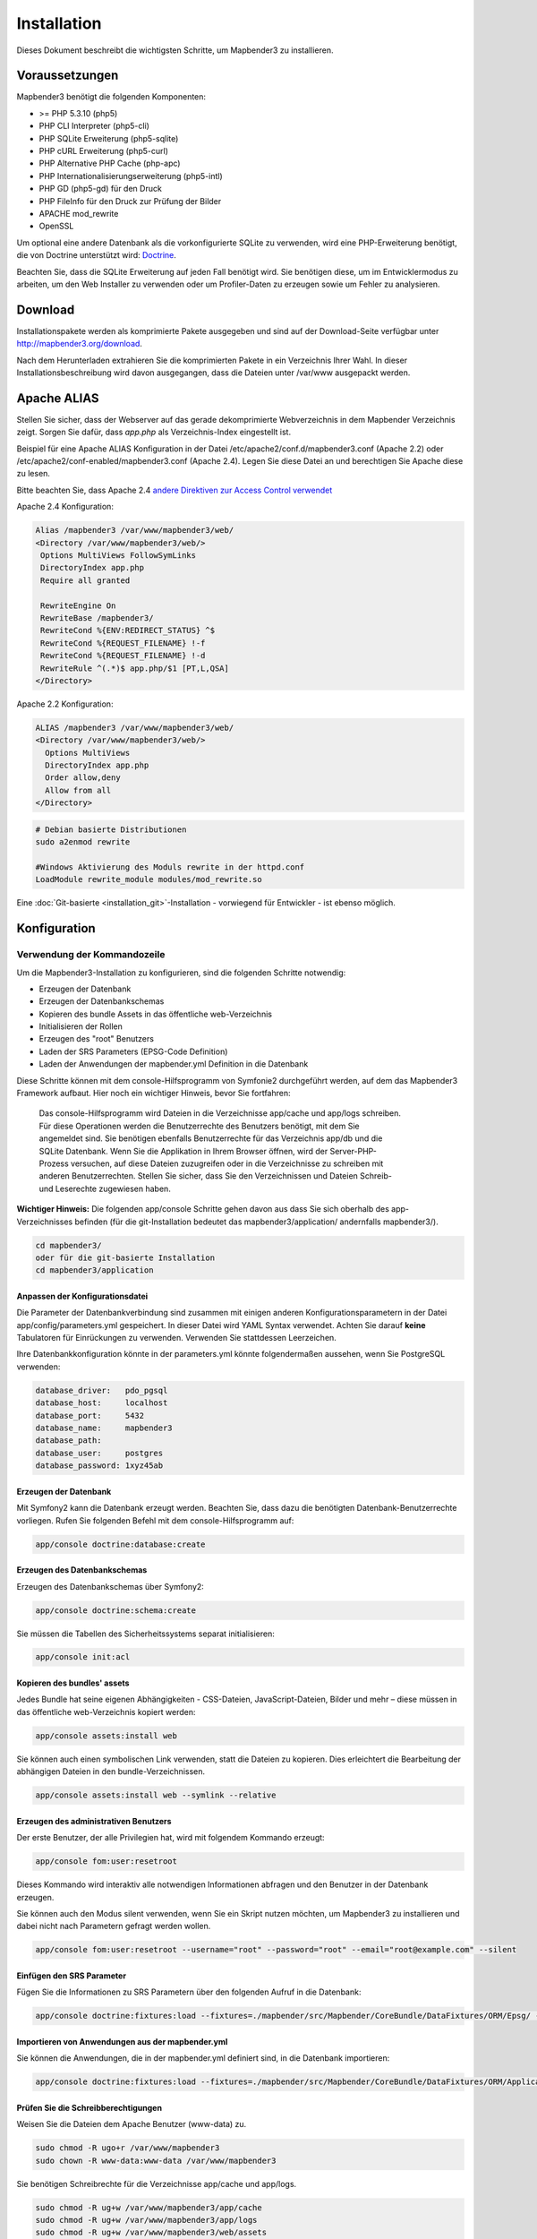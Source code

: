 .. _installation:

Installation 
############ 

Dieses Dokument beschreibt die wichtigsten Schritte, um Mapbender3 zu installieren. 


Voraussetzungen
***************

Mapbender3 benötigt die folgenden Komponenten:

* >= PHP 5.3.10 (php5) 
* PHP CLI Interpreter (php5-cli) 
* PHP SQLite Erweiterung (php5-sqlite) 
* PHP cURL Erweiterung (php5-curl) 
* PHP Alternative PHP Cache (php-apc)
* PHP Internationalisierungserweiterung (php5-intl)
* PHP GD (php5-gd) für den Druck
* PHP FileInfo für den Druck zur Prüfung der Bilder
* APACHE mod_rewrite
* OpenSSL

Um optional eine andere Datenbank als die vorkonfigurierte SQLite zu verwenden, wird eine PHP-Erweiterung benötigt, die von Doctrine unterstützt wird:
`Doctrine <http://www.doctrine-project.org/projects/dbal.html>`_. 

Beachten Sie, dass die SQLite Erweiterung auf jeden Fall benötigt wird. Sie benötigen diese, um im Entwicklermodus zu arbeiten, um den Web Installer zu verwenden oder um Profiler-Daten zu erzeugen sowie um Fehler zu analysieren.


Download 
********** 

Installationspakete werden als komprimierte Pakete ausgegeben und sind auf der Download-Seite verfügbar unter http://mapbender3.org/download.

Nach dem Herunterladen extrahieren Sie die komprimierten Pakete in ein Verzeichnis Ihrer Wahl. In dieser Installationsbeschreibung wird davon ausgegangen, dass die Dateien unter /var/www ausgepackt werden.

Apache ALIAS
********************

Stellen Sie sicher, dass der Webserver auf das gerade dekomprimierte Webverzeichnis in dem Mapbender Verzeichnis zeigt. Sorgen Sie dafür, dass *app.php* als Verzeichnis-Index eingestellt ist.

Beispiel für eine Apache ALIAS Konfiguration in der Datei /etc/apache2/conf.d/mapbender3.conf (Apache 2.2) oder /etc/apache2/conf-enabled/mapbender3.conf (Apache 2.4). Legen Sie diese Datei an und berechtigen Sie Apache diese zu lesen.

Bitte beachten Sie, dass Apache 2.4 `andere Direktiven zur Access Control verwendet <http://httpd.apache.org/docs/2.4/upgrading.html>`_

Apache 2.4 Konfiguration: 

.. code-block:: yaml

 Alias /mapbender3 /var/www/mapbender3/web/
 <Directory /var/www/mapbender3/web/>
  Options MultiViews FollowSymLinks
  DirectoryIndex app.php
  Require all granted
 
  RewriteEngine On
  RewriteBase /mapbender3/
  RewriteCond %{ENV:REDIRECT_STATUS} ^$
  RewriteCond %{REQUEST_FILENAME} !-f
  RewriteCond %{REQUEST_FILENAME} !-d
  RewriteRule ^(.*)$ app.php/$1 [PT,L,QSA]
 </Directory>

Apache 2.2 Konfiguration:

.. code-block:: yaml

  ALIAS /mapbender3 /var/www/mapbender3/web/
  <Directory /var/www/mapbender3/web/>
    Options MultiViews
    DirectoryIndex app.php
    Order allow,deny
    Allow from all
  </Directory>


.. code-block:: yaml
  
  # Debian basierte Distributionen
  sudo a2enmod rewrite
  
  #Windows Aktivierung des Moduls rewrite in der httpd.conf
  LoadModule rewrite_module modules/mod_rewrite.so



Eine :doc:`Git-basierte <installation_git>`-Installation - vorwiegend für Entwickler - ist ebenso möglich.


Konfiguration
******************** 



.. 
  Verwendung des Web-Installer
  ---------------------------------------
  Die Konfiguration direkt über den Browser ist bisher nicht verfügbar. Bitte benutzen Sie derzeit die kommandozeilenbasierte Methode.



Verwendung der  Kommandozeile
----------------------------------------

Um die Mapbender3-Installation zu konfigurieren, sind die folgenden Schritte notwendig:

* Erzeugen der Datenbank
* Erzeugen der Datenbankschemas
* Kopieren des bundle Assets in das öffentliche web-Verzeichnis
* Initialisieren der Rollen
* Erzeugen des "root" Benutzers
* Laden der SRS Parameters (EPSG-Code Definition)
* Laden der Anwendungen der mapbender.yml Definition in die Datenbank

Diese Schritte können mit dem console-Hilfsprogramm von Symfonie2 durchgeführt werden, auf dem das Mapbender3 Framework aufbaut. Hier noch ein wichtiger Hinweis, bevor Sie fortfahren: 


  | Das console-Hilfsprogramm wird Dateien in die Verzeichnisse app/cache und app/logs schreiben. 
  | Für diese Operationen werden die Benutzerrechte des Benutzers benötigt, mit dem Sie 
  | angemeldet sind. Sie benötigen ebenfalls Benutzerrechte für das Verzeichnis app/db und die
  | SQLite Datenbank.  Wenn Sie die Applikation in Ihrem Browser öffnen, wird der Server-PHP-
  | Prozess versuchen, auf  diese Dateien zuzugreifen oder in die Verzeichnisse zu schreiben mit
  | anderen Benutzerrechten. Stellen Sie sicher,  dass Sie den Verzeichnissen und Dateien Schreib-
  | und Leserechte zugewiesen haben. 

**Wichtiger Hinweis:** Die folgenden app/console Schritte gehen davon aus dass Sie sich oberhalb des app-Verzeichnisses befinden (für die git-Installation bedeutet das mapbender3/application/ andernfalls mapbender3/).

.. code-block:: yaml

   cd mapbender3/
   oder für die git-basierte Installation 
   cd mapbender3/application


Anpassen der Konfigurationsdatei
^^^^^^^^^^^^^^^^^^^^^^^^^^^^^^^ 
Die Parameter der Datenbankverbindung sind zusammen mit einigen anderen Konfigurationsparametern in der Datei app/config/parameters.yml gespeichert. In dieser Datei  wird YAML Syntax verwendet. Achten Sie darauf **keine** Tabulatoren für Einrückungen zu verwenden. Verwenden Sie stattdessen Leerzeichen.

Ihre Datenbankkonfiguration könnte in der parameters.yml könnte folgendermaßen aussehen, wenn Sie PostgreSQL verwenden:

.. code-block:: yaml

    database_driver:   pdo_pgsql
    database_host:     localhost
    database_port:     5432
    database_name:     mapbender3
    database_path:
    database_user:     postgres
    database_password: 1xyz45ab


Erzeugen der Datenbank
^^^^^^^^^^^^^^^^^^^^^^^^ 

Mit Symfony2 kann die Datenbank erzeugt werden. Beachten Sie, dass dazu die benötigten Datenbank-Benutzerrechte vorliegen. Rufen Sie folgenden Befehl mit dem console-Hilfsprogramm auf:

.. code-block:: yaml

   app/console doctrine:database:create


Erzeugen des Datenbankschemas
^^^^^^^^^^^^^^^^^^^^^^^^^^^^^^ 

Erzeugen des Datenbankschemas über Symfony2:

.. code-block:: yaml

    app/console doctrine:schema:create

Sie müssen die Tabellen des Sicherheitssystems separat initialisieren:

.. code-block:: yaml

  app/console init:acl

Kopieren des bundles' assets
^^^^^^^^^^^^^^^^^^^^^^^^^^^^^^ 

Jedes Bundle hat seine eigenen Abhängigkeiten - CSS-Dateien, JavaScript-Dateien, Bilder und mehr – diese müssen in das öffentliche web-Verzeichnis kopiert werden:

.. code-block:: yaml

    app/console assets:install web


Sie können auch einen symbolischen Link verwenden, statt die Dateien zu kopieren.  Dies erleichtert die Bearbeitung der abhängigen Dateien in den bundle-Verzeichnissen.

.. code-block:: yaml

   app/console assets:install web --symlink --relative


Erzeugen des administrativen Benutzers
^^^^^^^^^^^^^^^^^^^^^^^^^^^^^^^^^^^^^^^^ 

Der erste Benutzer, der alle Privilegien hat, wird mit folgendem Kommando erzeugt:

.. code-block:: yaml

    app/console fom:user:resetroot

Dieses Kommando wird interaktiv alle notwendigen Informationen abfragen und den Benutzer in der Datenbank erzeugen.

Sie können auch den Modus silent verwenden, wenn Sie ein Skript nutzen möchten, um Mapbender3 zu installieren und dabei nicht nach Parametern gefragt werden wollen.

.. code-block:: yaml

    app/console fom:user:resetroot --username="root" --password="root" --email="root@example.com" --silent


Einfügen den SRS Parameter
^^^^^^^^^^^^^^^^^^^^^^^^^^

Fügen Sie die Informationen zu SRS Parametern über den folgenden Aufruf in die Datenbank:

.. code-block:: yaml

    app/console doctrine:fixtures:load --fixtures=./mapbender/src/Mapbender/CoreBundle/DataFixtures/ORM/Epsg/ --append


Importieren von Anwendungen aus der mapbender.yml
^^^^^^^^^^^^^^^^^^^^^^^^^^^^^^^^^^^^^^^^^^^^^^^^^

Sie können die Anwendungen, die in der mapbender.yml definiert sind, in die Datenbank importieren:

.. code-block:: yaml

    app/console doctrine:fixtures:load --fixtures=./mapbender/src/Mapbender/CoreBundle/DataFixtures/ORM/Application/ --append


Prüfen Sie die Schreibberechtigungen
^^^^^^^^^^^^^^^^^^^^^^^^^^^^^^^^^^^^

Weisen Sie die Dateien dem Apache Benutzer (www-data) zu.

.. code-block:: yaml

 sudo chmod -R ugo+r /var/www/mapbender3
 sudo chown -R www-data:www-data /var/www/mapbender3


Sie benötigen Schreibrechte für die Verzeichnisse app/cache und app/logs.

.. code-block:: yaml

 sudo chmod -R ug+w /var/www/mapbender3/app/cache
 sudo chmod -R ug+w /var/www/mapbender3/app/logs
 sudo chmod -R ug+w /var/www/mapbender3/web/assets
 sudo chmod -R ug+w /var/www/mapbender3/web/uploads


Prüfen Sie Symfony config.php
^^^^^^^^^^^^^^^^^^^^^^^^^^^^^

* http://localhost/mapbender3/config.php

Sie können Mapbender3 nun nutzen. Starten Sie Mapbender3 im Entwicklermodus, indem Sie das Skript app_dev.php aufrufen.

* http://localhost/mapbender3/app_dev.php

**Notice:** Klicken Sie auf den Loginlink oben rechts, um zur Abmedlung zu gelangen. Melden Sie sich mit dem neu erstellten Benutzer an. 

Wenn Sie mehr über Mapbender3 erfahren möchten, schauen Sie sich das :doc:`Mapbender3 Quickstart Dokument <quickstart>` an.



Installationsbeispiel für Ubuntu
**************************************** 

Installieren Sie die notwendigen Komponenten:

.. code-block:: yaml

  apt-get install php5 php5-pgsql php5-gd php5-curl php5-cli php5-sqlite sqlite php-apc php5-intl curl openssl

Laden Sie das Apache Modul rewrite:

.. code-block:: yaml

  sudo a2enmod rewrite

Erstellen Sie den Apache ALIAS. Legen Sie die Datei /etc/apache2/conf.d/mapbender3 mit dem folgenden Inhalt an und starten Sie den Apache Server neu. Apache 2.4 benutzt andere Direktiven für die Access Control (zum Beispiel: "Require all granted"). Für Details schauen Sie bitte in die `Apache Documentation: Upgrading to 2.4 from 2.2 <http://httpd.apache.org/docs/2.4/upgrading.html>`_.

.. code-block:: yaml

  ALIAS /mapbender3 /var/www/mapbender3/web/
  <Directory /var/www/mapbender3/web/>
    Options MultiViews
    DirectoryIndex app.php
    Order allow,deny
    Allow from all
  </Directory>

Prüfen Sie, ob der ALIAS erreichbar ist:

* http://localhost/mapbender3/

Öffnen Sie das Symfony Welcome Script config.php. Das Skript prüft, ob alle notwendigen Komponenten installiert wurden und ob die Konfiguration erfolgte. Sofern noch Probleme vorliegen, sollten diese behoben werden.
 
* http://localhost/mapbender3/config.php


.. image:: ../../figures/mapbender3_symfony_check_configphp.png
     :scale: 80 

Setzen Sie die Schreibrechte für Besitzer (u), Gruppe (g) und Andere (a). Weisen Sie die Skripte dem Apache User (www-data) zu.

.. code-block:: yaml

 sudo chmod -R ugo+r /var/www/mapbender3
 sudo chown -R www-data:www-data /var/www/mapbender3
 sudo chmod -R ug+w /var/www/mapbender3/web/assets
 sudo chmod -R ug+w /var/www/mapbender3/web/uploads

Passen Sie die Mapbender3 Konfigurationsdatei parameters.yml (app/config/parameters.yml) an und definieren Sie die Datenbank, die Sie erzeugen möchten.

.. code-block:: yaml

    database_driver:   pdo_pgsql
    database_host:     localhost
    database_port:     5432
    database_name:     mapbender3
    database_path:
    database_user:     postgres
    database_password: 1xyz45ab
 
Setzen Sie die app/console Befehle ab

.. code-block:: yaml

 cd /var/www/mapbender3
 app/console doctrine:database:create
 app/console doctrine:schema:create
 app/console init:acl
 app/console assets:install web
 app/console fom:user:resetroot
 app/console doctrine:fixtures:load --fixtures=./mapbender/src/Mapbender/CoreBundle/DataFixtures/ORM/Epsg/ --append
 app/console doctrine:fixtures:load --fixtures=./mapbender/src/Mapbender/CoreBundle/DataFixtures/ORM/Application/ --append

Hiermit ist die Installation von Mapbender3 fertig. 

Prüfen Sie die config.php erneut 

* http://localhost/mapbender3/config.php

Sie müssen Schreibrechte für die Verzeichnisse app/cache und app/logs sowie web/assets vergeben.

.. code-block:: yaml

 sudo chmod -R ug+w /var/www/mapbender3/app/cache
 sudo chmod -R ug+w /var/www/mapbender3/app/logs
 sudo chmod -R ug+w /var/www/mapbender3/web/assets
 sudo chmod -R ug+w /var/www/mapbender3/web/uploads


Sie können Mapbender3 nun nutzen. Starten Sie Mapbender3 im Entwicklermodus, indem Sie das Skript app_dev.php aufrufen.

* http://localhost/mapbender3/app_dev.php

**Hinweis:** Klicken Sie auf den Login-Link oben rechts, um zur Abmeldung zu gelangen. Melden Sie sich mit dem neu erstellten Benutzer an. 

Wenn Sie mehr über Mapbender3 erfahren möchten, schauen Sie sich das :doc:`Mapbender3 Quickstart Dokument <quickstart>` an.


Installationsbeispiel für Windows
**************************************** 

Installieren Sie die notwendigen Komponenten:

 * fügen Sie den Pfad zum PHP-bin Verzeichnis zu Ihrer PATH Variable hinzu 
 * aktivieren Sie die PHP Erweiterungen in der php.ini Konfigurationsdatei
 * laden Sie das Apache Modul rewrite

.. code-block:: yaml

 extension=php_curl.dll
 extension=php_fileinfo.dll
 extension=php_gd2.dll
 extension=php_intl.dll
 extension=php_pdo_pgsql.dll
 extension=php_pdo_sqlite.dll
 extension=php_pgsql.dll
 extension=php_openssl.dll

.. code-block:: yaml

    # unter Windows Datei httpd.conf (Kommentar # entfernen) und Apache neu starten
    LoadModule rewrite_module modules/mod_rewrite.so

Erstellen Sie den Apache ALIAS. Legen Sie die Datei /etc/apache2/conf.d/mapbender3.conf (oder für Apache 2.4 /etc/apache2/sites-enabled/mapbender3.conf) mit dem folgenden Inhalt an und starten Sie den Apache Server neu (bitte beachten Sie, dass Apache 2.4 `andere Direktiven zur Access Control verwendet <http://httpd.apache.org/docs/2.4/upgrading.html>`_)

Beispiel ALIAS für Apache 2.4

.. code-block:: yaml

 Alias /mapbender3 c:/mapbender3/web/
 <Directory c:/mapbender3/web/>
  Options MultiViews FollowSymLinks
  DirectoryIndex app.php
  Require all granted
 
  RewriteEngine On
  RewriteBase /mapbender3/
  RewriteCond %{ENV:REDIRECT_STATUS} ^$
  RewriteCond %{REQUEST_FILENAME} !-f
  RewriteCond %{REQUEST_FILENAME} !-d
  RewriteRule ^(.*)$ app.php/$1 [PT,L,QSA]
 </Directory>

Prüfen Sie, ob der ALIAS erreichbar ist:

* http://localhost/mapbender3/

Öffnen Sie das Symfony Welcome Script config.php. Das Skript prüft, ob alle notwendigen Komponenten installiert wurden und ob die Konfiguration erfolgte. Sofern noch Probleme vorliegen, sollten diese behoben werden.
 
* http://localhost/mapbender3/config.php


.. image:: ../../figures/mapbender3_symfony_check_configphp.png
     :scale: 80 

Passen Sie die Mapbender3 Konfigurationsdatei parameters.yml (app/config/parameters.yml) an und definieren Sie die Datenbank, die Sie erzeugen möchten.

.. code-block:: yaml

    database_driver:   pdo_pgsql
    database_host:     localhost
    database_port:     5432
    database_name:     mapbender3
    database_path:
    database_user:     postgres
    database_password: 1xyz45ab

Rufen Sie die app/console Befehle über die php.exe auf. Hierzu müssen Sie ein Standardeingabefenster öffnen.

.. code-block:: yaml
 
 c:
 cd mapbender3
 php.exe app/console doctrine:database:create
 php.exe app/console doctrine:schema:create
 php.exe app/console init:acl
 php.exe app/console assets:install web
 php.exe app/console fom:user:resetroot
 php.exe app/console doctrine:fixtures:load --fixtures=./mapbender/src/Mapbender/CoreBundle/DataFixtures/ORM/Epsg/ --append
 php.exe app/console doctrine:fixtures:load --fixtures=./mapbender/src/Mapbender/CoreBundle/DataFixtures/ORM/Application/ --append


Hiermit ist die Installation von Mapbender3 fertig. 

Prüfen Sie die config.php erneut 

* http://localhost/mapbender3/config.php


Sie können Mapbender3 nun nutzen. Starten Sie Mapbender3 im Entwicklermodus, indem Sie das Skript app_dev.php aufrufen.

* http://localhost/mapbender3/app_dev.php

**Hinweis:** Klicken Sie auf den Login-Link oben rechts, um zur Abmeldung zu gelangen. Melden Sie sich mit dem neu erstellten Benutzer an. 

Wenn Sie mehr über Mapbender3 erfahren möchten, schauen Sie sich das :doc:`Mapbender3 Quickstart Dokument <quickstart>` an.


Konfigurationsdateien
********************** 

Die Basiskonfiguration erfolgt in der Datei **app/config/parameters.yml**. Eine Vorlage app/config/parameters.yml.dist liegt vor. 

Die Konfigurationsdatei **app/config/config.yml** stellt weitere Parameter bereit, z.B. zur Konfiguration der Portalfunktion, Einrichtung des Owsproxy oder Einrichtung einer weiteren Datenbank.


parameters.yml
------------------

* Datenbank: Parameter, die mit **database** beginnen, definieren die Databankverbindung. 
* Mailer: Die Mailerangaben starten mit **mailer**. Nutzen Sie z.B. smtp oder sendmail. 
* Spracheinstellung: Sie können eine Sprache (locale) für Ihre Anwendung angeben (Standardwert ist en, de ist verfügbar). Unter http://doc.mapbender3.org/en/book/translation.html erfahren Sie mehr über die Anpassung von Übersetzungen und wie neue Sprachen hinzugefügt werden können.

**Hinweis:** Sie benötigen einen Mailer, wenn Sie die Selbstregistrierung und das Paßwortsetzen nutzen möchten.


config.yml
-----------

* fom_user.selfregistration: Um die Selbstregistrierung zu de/aktivieren, passen Sie den fom_user.selfregistration Parameter an. Sie müssen unter self_registration_groups eine/mehrere Gruppen angeeben, so dass selbstregistriere Anwender automatisch (bei der Registrierung) diesen Gruppen zugewiesen werden. Über die Gruppe bekommen Sie dann entsprechend Rechte zugewiesen.
* fom_user.reset_password: Über diesen Parameter kann die Möglichkeit de/aktiviert werden, das Passwort neu zu setzen.
* framework.session.cookie_httponly: Stellen Sie für HTTP-only session cookies sicher, dass der Parameter framework.session.cookie_httponly auf true steht.

**Hinweis:** Sie benötigen einen Mailer, wenn Sie die Selbstregistrierung und das Paßwortsetzen nutzen möchten.

Sofern Sie einen Proxy verwenden, müssen Sie diesen in der Datei config.yml im Bereich *ows_proxy3_core* angeben.

Eine Konfiguration könnte wie folgt aussehen:

.. code-block:: yaml

    ows_proxy3_core:
        logging: true
        obfuscate_client_ip: true
        proxy:
            host: myproxy
            port: 8080
            connecttimeout: 60
            timeout: 90
            noproxy:
                - 192.168.1.123



mapbender.yml
------------------
Eine Anwendung kann auf zwei Arten konfiguriert werden. Entweder über die mapbender.yml Datei oder über die Mapbender3 Administration im Browser.

* Das Mapbender Team stellt mit jeder Version eine mapbender.yml mit Demoanwendungen mit den aktuellen Elementdefinitionen zur Verfügung (Sie können die Anwendungen deaktivieren indem Sie published: false setzen oder indem Sie die Datei leeren).
* Anwendungen, die in der mapbender.yml definiert werden, können nicht über die Mapbender3 Administration im Browser bearbeitet werden.
* Sie können allerdings die Anwendungen über einen app/console Befehl in die Datenbank übertragen.

.. code-block:: yaml

    app/console doctrine:fixtures:load --fixtures=./mapbender/src/Mapbender/CoreBundle/DataFixtures/ORM/Application/ --append


Aktualisierung von Mapbender3 auf eine neuere Version
********************************************************** 

Um Mapbender3 zu aktualisieren, müssen Sie die folgenden Schritte durchführen:

* Laden Sie die neuste Version von http://mapbender3.org/builds/ herunter. Aktuelle Snapshots finden Sie unter http://mapbender3.org/builds/nightly/
* Sichern Sie Ihre Konfigurationsdateien (parameters.yml und config.yml) und Ihre alte Mapbender Version (Dateien und Datenbank)
* Ersetzen Sie die Dateien durch die neuen Mapbender Dateien
* Vergleichen Sie die Konfigurationsdateien und prüfen diese auf neue Parameter und Änderungen.
* Aktualisieren Sie Ihre Mapbender Datenbank
* Übernahme Ihrer Screenshots: Kopieren Sie die Dateien Ihrer alten Mapbender Version von /web/uploads/ in das /web/uploads Verzeichnis Ihrer neuen Mapbender Version
* Wenn Sie eigenen Templates verwenden sollten, müssen Sie Ihre Templates mit denen der neuen Version vergleichen (kam es zu Änderungen?)
* Importieren Sie die Anwendungen aus der mapbender.yml Datei, um sich den neusten Stand der Entwicklungen anzuschauen
* Das war's auch schon! Schauen Sie sich Ihre neue Mapbender3 Version an.


Aktualisierungsbeispiel für Linux
------------------------------------
Im Folgenden sind die einzelnen Schritte als Befehle aufgeführt.

.. code-block:: yaml

 # Laden Sie die neue Version herunter
 wget -O http://mapbender3.org/builds/mapbender3-3.0.4.0.tar.gz /tmp/build_mapbender3/
 tar xfz /tmp/build_mapbender3/mapbender3-3.0.4.0.tar.gz
 
 # Sichern Sie die alte Version
 mv -R /var/www/mapbender3 /var/www/mapbender3_save
 
 # Aktivieren Sie den Code der neuen Version
 cp -R /tmp/build_mapbender3/mapbender3-3.0.4.0 /var/www/
 mv /var/www/mapbender3-3.0.4.0 /var/www/mapbender3
 
 # Übernehmen Sie die Konfigurationsdateien in die neue Version von Mapbender
 cp /var/www/mapbender3_save/app/config/parameters.yml /var/www/mapbender3/app/config/parameters.yml
 cp /var/www/mapbender3/app/config/config.yml /var/www/mapbender3/app/config/config.yml-dist
 cp /var/www/mapbender3_save/app/config/config.yml /var/www/mapbender3/app/config/config.yml 
 
 # händisch müssen Sie nun die Konfigirationsdateien auf neue Parameter überprüfen
 # vergleichen Sie die Dateien parameters.yml, config.yml und sofern verwendet die mapbender.yml
 # sofern Sie eigene Templates angelegt haben, vergeleichen Sie diese mit der neuen Mapbender Version
 # sofern Sie Vorschaubilder hochgeladen haben: kopieren Sie diese von der alten Version wieder nach mapbender3/web/uploads
 # sofern Sie eigene Druckvorlagen verwenden: kopieren Sie diese wieder nach mapbender3/app/Resources/MapbenderPrintBundle/templates/

 # Setzen Sie die Schreibrechte für Besitzer (u), Gruppe (g) und Andere (a). Weisen Sie die Skripte dem Apache User (www-data) zu.
 sudo chmod -R uga+r /var/www/mapbender3
 sudo chown -R www-data:www-data /var/www/mapbender3

 # Aktualisieren Sie Ihre Mapbender Datenbank
 cd /var/www/mapbender3/
 app/console doctrine:schema:update --dump-sql
 app/console doctrine:schema:update --force

 # Importieren Sie die Anwendungen aus der mapbender.yml Datei, um sich den neusten Stand der Entwicklungen anzuschauen
 app/console doctrine:fixtures:load --fixtures=./mapbender/src/Mapbender/CoreBundle/DataFixtures/ORM/Application/ --append

 app/console assets:install web
 
 # Setzen Sie die Schreibrechte für Besitzer (u), Gruppe (g) und Andere (a). Weisen Sie die Skripte dem Apache User (www-data) zu.
 sudo chmod -R ugo+r /var/www/mapbender3
 sudo chown -R www-data:www-data /var/www/mapbender3

 # Sie benötigen Schreibrechte für die Verzeichnisse app/cache und app/logs.
 sudo chmod -R ug+w /var/www/mapbender3/app/cache
 sudo chmod -R ug+w /var/www/mapbender3/app/logs
 sudo chmod -R ug+w /var/www/mapbender3/web/assets
 sudo chmod -R ug+w /var/www/mapbender3/web/uploads


Aktualisierungsbeispiel für Windows
------------------------------------
 
.. code-block:: yaml

 # Laden Sie die neue Version herunter http://mapbender3.org/builds/
  
 # Sichern Sie die alte Version (Dateien und Datenbank)
 
 # Übernehmen Sie die Konfigurationsdateien in die neue Version von Mapbender
 # vorher müssen Sie diese händisch auf neue Parameter und Änderungen überprüfen
 
 # Rufen Sie die app/console Befehle über die php.exe auf.
 # Hierzu müssen Sie ein Standardeingabefenster öffnen.
 c:
 cd mapbender3
 
 # Aktualisieren Sie Ihre Mapbender Datenbank
 php.exe app/console doctrine:schema:update --dump-sql
 php.exe app/console doctrine:schema:update --force
  
 # Importieren Sie die Anwendungen aus der mapbender.yml Datei, um sich den neusten Stand der Entwicklungen anzuschauen
 php.exe app/console doctrine:fixtures:load --fixtures=./mapbender/src/Mapbender/CoreBundle/DataFixtures/ORM/Application/ --append
 php.exe app/console assets:install web

 # Löschen Sie den Cache und die Logdateien unter mapbender3/app/cache und mapbender3/app/logs

 # sofern Sie eigene Templates angelegt haben, vergleichen Sie diese mit der neuen Mapbender Version
 # sofern Sie Vorschaubilder hochgeladen haben: kopieren Sie diese von der alten Version wieder nach mapbender3/web/uploads
 # sofern Sie eigene Druckvorlagen verwenden: kopieren Sie diese wieder nach mapbender3/app/Resources/MapbenderPrintBundle/templates/


